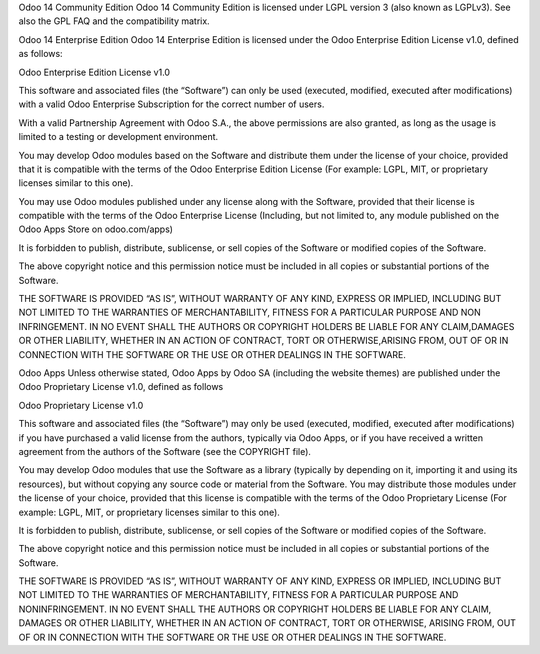 Odoo 14 Community Edition
Odoo 14 Community Edition is licensed under LGPL version 3 (also known as LGPLv3). See also the GPL FAQ and the compatibility matrix.

Odoo 14 Enterprise Edition
Odoo 14 Enterprise Edition is licensed under the Odoo Enterprise Edition License v1.0, defined as follows:

Odoo Enterprise Edition License v1.0

This software and associated files (the “Software”) can only be used (executed, modified, executed after modifications) with a valid Odoo Enterprise Subscription for the correct number of users.

With a valid Partnership Agreement with Odoo S.A., the above permissions are also granted, as long as the usage is limited to a testing or development environment.

You may develop Odoo modules based on the Software and distribute them under the license of your choice, provided that it is compatible with the terms of the Odoo Enterprise Edition License (For example: LGPL, MIT, or proprietary licenses similar to this one).

You may use Odoo modules published under any license along with the Software, provided that their license is compatible with the terms of the Odoo Enterprise License (Including, but not limited to, any module published on the Odoo Apps Store on odoo.com/apps)

It is forbidden to publish, distribute, sublicense, or sell copies of the Software or modified copies of the Software.

The above copyright notice and this permission notice must be included in all copies or substantial portions of the Software.

THE SOFTWARE IS PROVIDED “AS IS”, WITHOUT WARRANTY OF ANY KIND, EXPRESS OR IMPLIED, INCLUDING BUT NOT LIMITED TO THE WARRANTIES OF MERCHANTABILITY, FITNESS FOR A PARTICULAR PURPOSE AND NON INFRINGEMENT. IN NO EVENT SHALL THE AUTHORS OR COPYRIGHT HOLDERS BE LIABLE FOR ANY CLAIM,DAMAGES OR OTHER LIABILITY, WHETHER IN AN ACTION OF CONTRACT, TORT OR OTHERWISE,ARISING FROM, OUT OF OR IN CONNECTION WITH THE SOFTWARE OR THE USE OR OTHER DEALINGS IN THE SOFTWARE.

Odoo Apps
Unless otherwise stated, Odoo Apps by Odoo SA (including the website themes) are published under the Odoo Proprietary License v1.0, defined as follows

Odoo Proprietary License v1.0

This software and associated files (the “Software”) may only be used (executed, modified, executed after modifications) if you have purchased a valid license from the authors, typically via Odoo Apps, or if you have received a written agreement from the authors of the Software (see the COPYRIGHT file).

You may develop Odoo modules that use the Software as a library (typically by depending on it, importing it and using its resources), but without copying any source code or material from the Software. You may distribute those modules under the license of your choice, provided that this license is compatible with the terms of the Odoo Proprietary License (For example: LGPL, MIT, or proprietary licenses similar to this one).

It is forbidden to publish, distribute, sublicense, or sell copies of the Software or modified copies of the Software.

The above copyright notice and this permission notice must be included in all copies or substantial portions of the Software.

THE SOFTWARE IS PROVIDED “AS IS”, WITHOUT WARRANTY OF ANY KIND, EXPRESS OR IMPLIED, INCLUDING BUT NOT LIMITED TO THE WARRANTIES OF MERCHANTABILITY, FITNESS FOR A PARTICULAR PURPOSE AND NONINFRINGEMENT. IN NO EVENT SHALL THE AUTHORS OR COPYRIGHT HOLDERS BE LIABLE FOR ANY CLAIM, DAMAGES OR OTHER LIABILITY, WHETHER IN AN ACTION OF CONTRACT, TORT OR OTHERWISE, ARISING FROM, OUT OF OR IN CONNECTION WITH THE SOFTWARE OR THE USE OR OTHER DEALINGS IN THE SOFTWARE.
